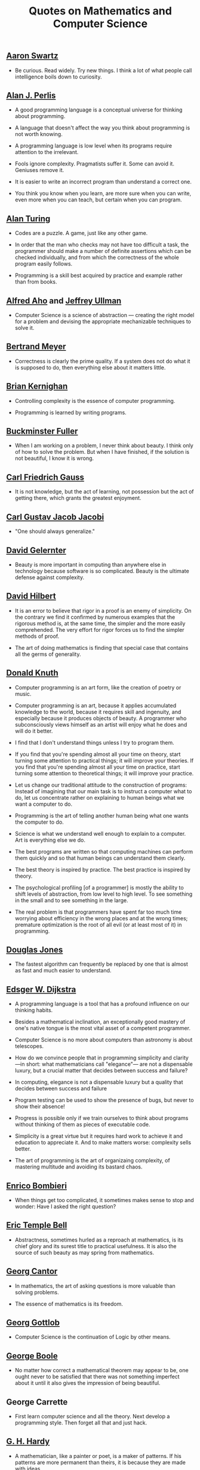 #+TITLE: Quotes on Mathematics and Computer Science

** [[https://bit.ly/3Hg30lo][Aaron Swartz]]

+ Be curious. Read widely. Try new things. I think a lot of what people call
  intelligence boils down to curiosity.

** [[https://en.wikipedia.org/wiki/Alan_Perlis][Alan J. Perlis]]

+ A good programming language is a conceptual universe for thinking about
  programming.

+ A language that doesn't affect the way you think about programming is not
  worth knowing.

+ A programming language is low level when its programs require attention to the
  irrelevant.

+ Fools ignore complexity. Pragmatists suffer it. Some can avoid it. Geniuses
  remove it.

+ It is easier to write an incorrect program than understand a correct one.

+ You think you know when you learn, are more sure when you can write, even more
  when you can teach, but certain when you can program.

** [[https://en.wikipedia.org/wiki/Alan_Turing][Alan Turing]]

+ Codes are a puzzle. A game, just like any other game.

+ In order that the man who checks may not have too difficult a task, the
  programmer should make a number of definite assertions which can be checked
  individually, and from which the correctness of the whole program easily
  follows.

+ Programming is a skill best acquired by practice and example rather than from
  books.

** [[https://en.wikipedia.org/wiki/Alfred_Aho][Alfred Aho]] and [[https://en.wikipedia.org/wiki/Jeffrey_Ullman][Jeffrey Ullman]]

+ Computer Science is a science of abstraction — creating the right model for a
  problem and devising the appropriate mechanizable techniques to solve it.

** [[https://en.wikipedia.org/wiki/Bertrand_Meyer][Bertrand Meyer]]

+ Correctness is clearly the prime quality. If a system does not do what it is
  supposed to do, then everything else about it matters little.

** [[https://en.wikipedia.org/wiki/Brian_Kernighan][Brian Kernighan]]

+ Controlling complexity is the essence of computer programming.

+ Programming is learned by writing programs.

** [[https://en.wikipedia.org/wiki/Buckminster_Fuller][Buckminster Fuller]]

+ When I am working on a problem, I never think about beauty. I think only of
  how to solve the problem. But when I have finished, if the solution is not
  beautiful, I know it is wrong.

** [[https://en.wikipedia.org/wiki/Carl_Friedrich_Gauss][Carl Friedrich Gauss]]

+ It is not knowledge, but the act of learning, not possession but the act of
  getting there, which grants the greatest enjoyment.

** [[https://en.wikipedia.org/wiki/Carl_Gustav_Jakob_Jacobi][Carl Gustav Jacob Jacobi]]

+ "One should always generalize."

** [[https://en.wikipedia.org/wiki/David_Gelernter][David Gelernter]]

+ Beauty is more important in computing than anywhere else in technology because
  software is so complicated. Beauty is the ultimate defense against complexity.

** [[https://en.wikipedia.org/wiki/David_Hilbert][David Hilbert]]

+ It is an error to believe that rigor in a proof is an enemy of simplicity. On
  the contrary we find it confirmed by numerous examples that the rigorous
  method is, at the same time, the simpler and the more easily comprehended.
  The very effort for rigor forces us to find the simpler methods of proof.

+ The art of doing mathematics is finding that special case that contains all
  the germs of generality.

** [[https://en.wikipedia.org/wiki/Donald_Knuth][Donald Knuth]]

+ Computer programming is an art form, like the creation of poetry or music.

+ Computer programming is an art, because it applies accumulated knowledge to
  the world, because it requires skill and ingenuity, and especially because it
  produces objects of beauty. A programmer who subconsciously views himself as
  an artist will enjoy what he does and will do it better.

+ I find that I don't understand things unless I try to program them.

+ If you find that you're spending almost all your time on theory, start turning
  some attention to practical things; it will improve your theories. If you find
  that you're spending almost all your time on practice, start turning some
  attention to theoretical things; it will improve your practice.

+ Let us change our traditional attitude to the construction of programs:
  Instead of imagining that our main task is to instruct a computer what to do,
  let us concentrate rather on explaining to human beings what we want a
  computer to do.

+ Programming is the art of telling another human being what one wants the
  computer to do.

+ Science is what we understand well enough to explain to a computer. Art is
  everything else we do.

+ The best programs are written so that computing machines can perform them
  quickly and so that human beings can understand them clearly.

+ The best theory is inspired by practice. The best practice is inspired by
  theory.

+ The psychological profiling [of a programmer] is mostly the ability to shift
  levels of abstraction, from low level to high level. To see something in the
  small and to see something in the large.

+ The real problem is that programmers have spent far too much time worrying
  about efficiency in the wrong places and at the wrong times; premature
  optimization is the root of all evil (or at least most of it) in programming.

** [[https://en.wikipedia.org/wiki/Douglas_W._Jones][Douglas Jones]]

+ The fastest algorithm can frequently be replaced by one that is almost as fast
  and much easier to understand.

** [[https://en.wikipedia.org/wiki/Edsger_W._Dijkstra][Edsger W. Dijkstra]]

+ A programming language is a tool that has a profound influence on our thinking
  habits.

+ Besides a mathematical inclination, an exceptionally good mastery of one's
  native tongue is the most vital asset of a competent programmer.

+ Computer Science is no more about computers than astronomy is about
  telescopes.

+ How do we convince people that in programming simplicity and clarity —in
  short: what mathematicians call "elegance"— are not a dispensable luxury, but
  a crucial matter that decides between success and failure?

+ In computing, elegance is not a dispensable luxury but a quality that decides
  between success and failure

+ Program testing can be used to show the presence of bugs, but never to show
  their absence!

+ Progress is possible only if we train ourselves to think about programs
  without thinking of them as pieces of executable code.

+ Simplicity is a great virtue but it requires hard work to achieve it and
  education to appreciate it. And to make matters worse: complexity sells
  better.

+ The art of programming is the art of organizaing complexity, of mastering
  multitude and avoiding its bastard chaos.

** [[https://en.wikipedia.org/wiki/Enrico_Bombieri][Enrico Bombieri]]

+ When things get too complicated, it sometimes makes sense to stop and wonder:
  Have I asked the right question?

** [[https://en.wikipedia.org/wiki/Eric_Temple_Bell][Eric Temple Bell]]

+ Abstractness, sometimes hurled as a reproach at mathematics, is its chief
  glory and its surest title to practical usefulness. It is also the source of
  such beauty as may spring from mathematics.

** [[https://en.wikipedia.org/wiki/Georg_Cantor][Georg Cantor]]

+ In mathematics, the art of asking questions is more valuable than solving
  problems.

+ The essence of mathematics is its freedom.

** [[https://en.wikipedia.org/wiki/Georg_Gottlob][Georg Gottlob]]

+ Computer Science is the continuation of Logic by other means.

** [[https://en.wikipedia.org/wiki/George_Boole][George Boole]]

+ No matter how correct a mathematical theorem may appear to be, one ought
  never to be satisfied that there was not something imperfect about it until
  it also gives the impression of being beautiful.

** George Carrette

+ First learn computer science and all the theory. Next develop a programming
  style. Then forget all that and just hack.

** [[https://en.wikipedia.org/wiki/G._H._Hardy][G. H. Hardy]]

+ A mathematician, like a painter or poet, is a maker of patterns. If his
  patterns are more permanent than theirs, it is because they are made with
  ideas.

+ The mathematician's patterns, like the painter's or the poet's must be
  beautiful; the ideas, like the colors or the words must fit together in a
  harmonious way. Beauty is the first test: there is no permanent place in this
  world for ugly mathematics.

** [[https://en.wikipedia.org/wiki/Gottfried_Wilhelm_Leibniz][Gottfried Wilhelm Leibniz]]

+ Nothing is more important than to see the sources of invention which are, in
  my opinion more interesting than the inventions themselves.

** [[https://en.wikipedia.org/wiki/Gottlob_Frege][Gottlob Frege]]

+ Every good mathematician is at least half a philosopher, and every good
  philosopher is at least half a mathematician.

** [[https://es.wikipedia.org/wiki/Grace_Murray_Hopper][Grace Hopper]]

+ The most dangerous phrase of the language is "It has always been done this way".

** [[https://en.wikipedia.org/wiki/Hal_Abelson][Harold Abelson]]

+ Programs must be written for people to read, and only incidentally for
  machines to execute.

** [[https://en.wikipedia.org/wiki/Henri_Lebesgue][Henri Lebesgue]]

+ The only teaching that a professor can give, in my opinion, is that of
  thinking in front of his students.

** [[https://en.wikipedia.org/wiki/Henri_Poincar%C3%A9][Henri Poincaré]]

+ The mathematician does not study pure mathematics because it is useful; he
  studies it because he delights in it and he delights in it because it is
  beautiful.

** [[https://en.wikipedia.org/wiki/Herbert_A._Simon][Herbert A. Simon]]

+ In the computer field, the moment of truth is a running program; all else is
  prophecy.

** [[https://en.wikipedia.org/wiki/Hermann_Weyl][Hermann Weyl]]

+ My work always tried to unite the true with the beautiful; but when I had to
  choose one or the other, I usually chose the beautiful.

** [[https://en.wikipedia.org/wiki/Isaac_Newton][Isaac Newton]]

+ Truth is ever to be found in the simplicity, and not in the multiplicity and
  confusion of things.

** [[https://bit.ly/2vVVv3w][James J Sylvester]]

+ It is the constant aim of the mathematician to reduce all his expressions to
  the lowest terms, to retrench every superfluous word and phrase, and to
  condense the Maximum of meaning into the Minimum of language.

** [[https://en.wikipedia.org/wiki/Jean_Dieudonn%C3%A9][Jean Dieudonné]]

+ The life of a mathematician is dominated by an insatiable curiosity, a desire
  bordering on passion to solve the problems he is studying.

** [[https://wikipedia.org/wiki/John_McCarthy][John McCarthy]]

+ It is reasonable to hope that the relationship between computation and
  mathematical logic will be as fruitful in the next century as that between
  analysis and physics in the last. The development of this relationship demands
  a concern for both applications and for mathematical elegance.

** [[https://en.wikipedia.org/wiki/John_von_Neumann][John von Neumann]].

+ If people do not believe that mathematics is simple, it is only because they
  do not realize how complicated life is.

** [[https://en.wikipedia.org/wiki/Karl_Weierstrass][Karl Weierstrass]]

+ A mathematician who is not also something of a poet will never be a perfect
  mathematician.

** [[https://en.wikipedia.org/wiki/Kurt_G%C3%B6del][Kurt Gödel]]

+ The development of mathematics towards greater precision has led, as is well
  known, to the formalization of large tracts of it, so that one can prove any
  theorem using nothing but a few mechanical rules.

** [[https://en.wikipedia.org/wiki/L._Peter_Deutsch][L. Peter Deutsch]]

+ To iterate is human, to recurse divine.

** [[https://en.wikipedia.org/wiki/Leo_Tolstoy][Leo Tolstoy]]

+ Some mathematician, I believe, has said that true pleasure lies not in the
  discovery of truth, but in the search for it.

** [[https://en.wikipedia.org/wiki/Leonhard_Euler][Leonhard Euler]]

+ Nothing takes place in the world whose meaning is not that of some maximum or
  minimum.

** [[https://en.wikipedia.org/wiki/Linus_Torvalds][Linus Torvalds]]

+ Most of the good programmers do programming not because they expect to get
  paid or get adulation by the public, but because it is fun to program.

** [[https://en.wikipedia.org/wiki/Martin_Fowler_(software_engineer)][Martin Fowler]]

+ Any fool can write code that a computer can understand. Good programmers
  write code that humans can understand.

** [[https://wikipedia.org/wiki/Marvin_Minsky][Marvin Minsky]]

+ Computer languages of the future will be more concerned with goals and less
  with procedures specified by the programmer.

+ You don't understand anything until you learn it more than one way.

** [[https://wikipedia.org/wiki/Max_Planck][Max Planck]]

+ A new scientific truth does not triumph by convincing its opponents and
  making them see the light, but rather because its opponents eventually die,
  and a new generation grows up that is familiar with it.

** [[https://wikipedia.org/wiki/Niels_Bohr][Niels Bohr]]

+ An expert is a person who has made all the mistakes that can be made in a very
  narrow field.

** [[https://en.wikipedia.org/wiki/Niklaus_Wirth][Niklaus wirth]]

+ In our profession, precision and perfection are not a dispensable luxury, but
  a simple necessity.

** [[https://wikipedia.org/wiki/Oliver_Heaviside][Oliver Heaviside]]

+ Mathematics is an experimental science, and definitions do not come first, but
  later on.

** [[https://es.wikipedia.org/wiki/Paul_Dirac][Paul Dirac]]

+ A theory with mathematical beauty is more likely to be correct than an ugly
  one that fits some experimental data.

** [[https://en.wikipedia.org/wiki/Paul_Halmos][Paul Halmos]]

+ A good stack of examples, as large as possible, is indispensable for a
  thorough understanding of any concept, and when I want to learn something
  new, I make it my first job to build one.

** [[https://en.wikipedia.org/wiki/Paul_Hudak][Paul Hudak]]

+ Programming, in its broadest sense, is problem solving.

** [[https://es.wikipedia.org/wiki/Richard_Courant][Richard Courant]] y [[https://en.wikipedia.org/wiki/Herbert_Robbins][Herbert Robbins]]

+ Mathematics as an expression of the human mind reflects the active will, the
  contemplative reason, and the desire for aesthetic perfection. Its basic
  elements are logic and intuition, analysis and construction, generality and
  individuality.

** [[https://en.wikipedia.org/wiki/Richard_Hamming][Richard Hamming]]

+ The purpose of computing is insight, not numbers.

** [[https://en.wikipedia.org/wiki/Robert_Harper_(computer_scientist)][Robert Harper]]

+ Programming is an explanatory activity, a form of expression intended to
  convey an idea that is both comprehensible by other people and executable by a
  computer.

** [[https://en.wikipedia.org/wiki/Robert_Kowalski][Robert Kowalski]]

+ Predicate logic is a useful and practical, high-level, non-deterministic
  programming language with sound theoretical foundations.

** [[https://en.wikipedia.org/wiki/Stanislaw_Ulam][Stanislaw Ulam]]

+ The aesthetic side of mathematics has been of overwhelming importance
  throughout its growth. It is not so much whether a theorem is useful that
  matters, but how elegant it is.

** [[https://en.wikipedia.org/wiki/Tony_Hoare][Tony Hoare]]

+ In the development of our understanding of complex phenomena, the most
  powerful tool available to the human intellect :is abstraction. Abstraction
  arises from a recognition of similarities between certain objects, situations,
  or processes in the real world, and the decision to concentrate on these
  similarities, and to ignore for the time being the differences.

+ There are two ways of constructing a software design: One way is to make it so
  simple that there are obviously no deficiencies and the other way is to make
  it so complicated that there are no obvious deficiencies.
